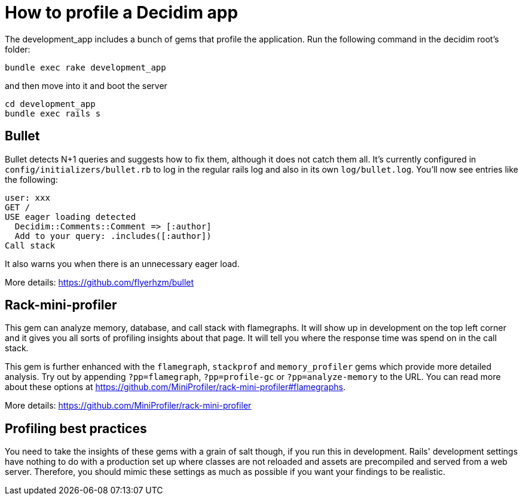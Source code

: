 = How to profile a Decidim app

The development_app includes a bunch of gems that profile the application. Run the following command in the decidim root's folder:

[source,bash]
----
bundle exec rake development_app
----

and then move into it and boot the server

[source,bash]
----
cd development_app
bundle exec rails s
----

== Bullet

Bullet detects N+1 queries and suggests how to fix them, although it does not catch them all. It's currently configured in `config/initializers/bullet.rb` to log in the regular rails log and also in its own `log/bullet.log`. You'll now see entries like the following:

[source,bash]
----
user: xxx
GET /
USE eager loading detected
  Decidim::Comments::Comment => [:author]
  Add to your query: .includes([:author])
Call stack
----

It also warns you when there is an unnecessary eager load.

More details: https://github.com/flyerhzm/bullet

== Rack-mini-profiler

This gem can analyze memory, database, and call stack with flamegraphs. It will show up in development on the top left corner and it gives you all sorts of profiling insights about that page. It will tell you where the response time was spend on in the call stack.

This gem is further enhanced with the `flamegraph`, `stackprof` and `memory_profiler` gems which provide more detailed analysis. Try out by appending `?pp=flamegraph`, `?pp=profile-gc` or `?pp=analyze-memory` to the URL. You can read more about these options at https://github.com/MiniProfiler/rack-mini-profiler#flamegraphs.

More details: https://github.com/MiniProfiler/rack-mini-profiler

== Profiling best practices

You need to take the insights of these gems with a grain of salt though, if you run this in development. Rails' development settings have nothing to do with a production set up where classes are not reloaded and assets are precompiled and served from a web server. Therefore, you should mimic these settings as much as possible if you want your findings to be realistic.
